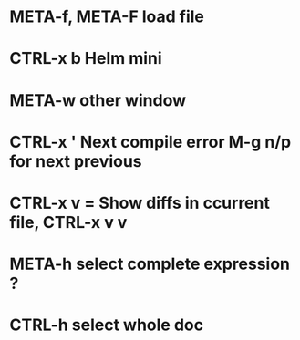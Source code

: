 * META-f, META-F load file
* CTRL-x b Helm mini
* META-w other window
* CTRL-x ' Next compile error M-g n/p for next previous
* CTRL-x v = Show diffs in ccurrent file, CTRL-x v v
* META-h select complete expression ?
* CTRL-h select whole doc
